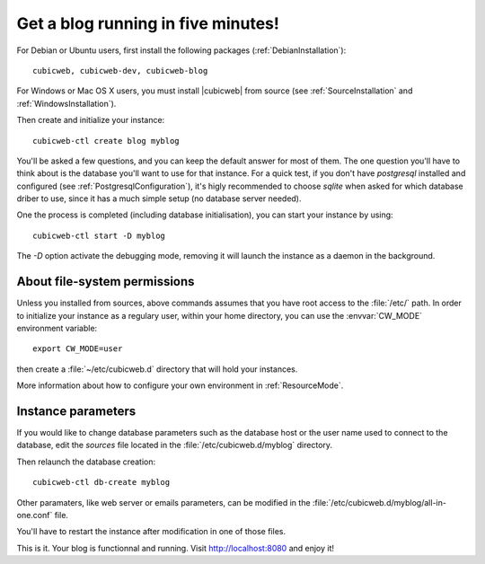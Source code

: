 .. -*- coding: utf-8 -*-

.. _TutosBaseBlogFiveMinutes:

Get a blog running in five minutes!
-----------------------------------

For Debian or Ubuntu users, first install the following packages
(:ref:`DebianInstallation`)::

    cubicweb, cubicweb-dev, cubicweb-blog

For Windows or Mac OS X users, you must install |cubicweb| from source (see
:ref:`SourceInstallation` and :ref:`WindowsInstallation`).

Then create and initialize your instance::

    cubicweb-ctl create blog myblog

You'll be asked a few questions, and you can keep the default answer for most of
them. The one question you'll have to think about is the database you'll want to
use for that instance. For a quick test, if you don't have `postgresql` installed
and configured (see :ref:`PostgresqlConfiguration`), it's higly recommended to
choose `sqlite` when asked for which database driber to use, since it has a much
simple setup (no database server needed).

One the process is completed (including database initialisation), you can start
your instance by using: ::

    cubicweb-ctl start -D myblog

The `-D` option activate the debugging mode, removing it will launch the instance
as a daemon in the background.


About file-system permissions
~~~~~~~~~~~~~~~~~~~~~~~~~~~~~

Unless you installed from sources, above commands assumes that you have root
access to the :file:`/etc/` path. In order to initialize your instance as a
regulary user, within your home directory, you can use the :envvar:`CW_MODE`
environment variable: ::

  export CW_MODE=user

then create a :file:`~/etc/cubicweb.d` directory that will hold your instances.

More information about how to configure your own environment in :ref:`ResourceMode`.


Instance parameters
~~~~~~~~~~~~~~~~~~~

If you would like to change database parameters such as the database host or the
user name used to connect to the database, edit the `sources` file located in the
:file:`/etc/cubicweb.d/myblog` directory.

Then relaunch the database creation::

     cubicweb-ctl db-create myblog

Other paramaters, like web server or emails parameters, can be modified in the
:file:`/etc/cubicweb.d/myblog/all-in-one.conf` file.

You'll have to restart the instance after modification in one of those files.

This is it. Your blog is functionnal and running. Visit http://localhost:8080 and enjoy it!

